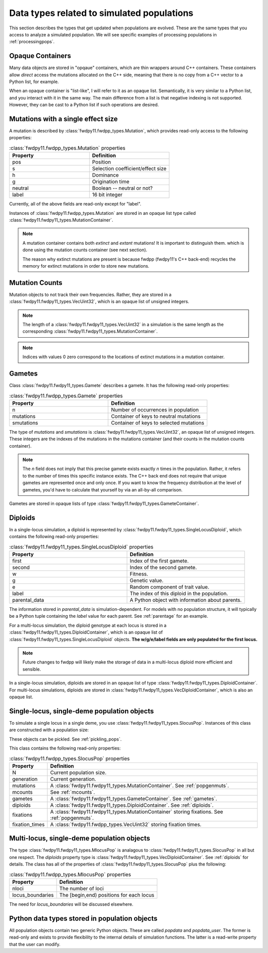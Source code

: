.. _data_types:

Data types related to simulated populations
======================================================================

This section describes the types that get updated when populations are evolved.  These are the same types that you 
access to analyze a simulated population. We will see specific examples of processing populations in :ref:`processingpops`.

Opaque Containers
-----------------------------------------------------------

Many data objects are stored in "opqaue" containers, which are thin wrappers around C++ containers.
These containers allow *direct* access the mutations allocated on the C++ side, meaning that there
is no copy from a C++ vector to a Python list, for example.

When an opaque container is "list-like", I will refer to it as an opaque list. Semantically, it is very similar to a
Python list, and you interact with it in the same way.  The main difference from a list is that negative indexing 
is not supported. However, they can be cast to a Python list if such operations are desired.

.. _popgenmuts:

Mutations with a single effect size
-----------------------------------------------------------

A mutation is described by :class:`fwdpy11.fwdpp_types.Mutation`, which provides read-only access to the following
properties:

.. csv-table:: :class:`fwdpy11.fwdpp_types.Mutation` properties
    :header: "Property", "Definition"
    :widths: 5,5

    "pos", "Position"
    "s", "Selection coefficient/effect size"
    "h", "Dominance"
    "g", "Origination time"
    "neutral", "Boolean -- neutral or not?"
    "label", "16 bit integer"

Currently, all of the above fields are read-only except for "label".

Instances of :class:`fwdpy11.fwdpp_types.Mutation` are stored in an opaque list type called
:class:`fwdpy11.fwdpy11_types.MutationContainer`.  

.. note::

    A mutation container contains both *extinct* and *extant* mutations!  It is important to distinguish them.
    which is done using the mutation counts container (see next section).

    The reason why extinct mutations are present is because fwdpp (fwdpy11's C++ back-end) recycles the memory
    for extinct mutations in order to store new mutations.

.. _mcounts:

Mutation Counts
-----------------------------------------------------------

Mutation objects to not track their own frequencies.  Rather, they are stored in a
:class:`fwdpy11.fwdpy11_types.VecUint32`, which is an opaque list of unsigned integers.

.. note::
    
    The length of a :class:`fwdpy11.fwdpy11_types.VecUint32` in a simulation is the same
    length as the corresponding :class:`fwdpy11.fwdpy11_types.MutationContainer`.

.. note::

    Indices with values 0 zero correspond to the locations of extinct mutations in a mutation 
    container.

.. _gametes:

Gametes
-----------------------------------------------------------

Class :class:`fwdpy11.fwdpy11_types.Gamete` describes a gamete.  It has the following read-only properties:

.. csv-table:: :class:`fwdpy11.fwdpp_types.Gamete` properties
    :header: "Property", "Definition"
    :widths: 5,5

    "n","Number of occurrences in population"
    "mutations","Container of keys to neutral mutations"
    "smutations","Container of keys to selected mutations"

The type of `mutations` and `smutations` is :class:`fwdpy11.fwdpy11_types.VecUint32`, an opaque list of unsigned
integers.  These integers are the indexes of the mutations in the mutations container (and their counts in the mutation
counts container).

.. note::

    The `n` field does not imply that this precise gamete exists exactly `n` times in the population.  Rather, it refers
    to the number of times this specific instance exists.  The C++ back end does not require that unique gametes are
    represented once and only once.  If you want to know the frequency distribution at the level of gametes, you'd have
    to calculate that yourself by via an all-by-all comparison.

Gametes are stored in opaque lists of type :class:`fwdpy11.fwdpy11_types.GameteContainer`.

.. _diploids:

Diploids
-----------------------------------------------------------

In a single-locus simulation, a diploid is represented by :class:`fwdpy11.fwdpy11_types.SingleLocusDiploid`, which
contains the following read-only properties:

.. csv-table:: :class:`fwdpy11.fwdpy11_types.SingleLocusDiploid` properties
    :header: "Property", "Definition"
    :widths: 5,5

    "first", "Index of the first gamete."
    "second", "Index of the second gamete."
    "w", "Fitness."
    "g", "Genetic value."
    "e", "Random component of trait value."
    "label", "The index of this diploid in the population."
    "parental_data", "A Python object with information about parents."

The information stored in `parental_data` is simulation-dependent.  For models with no population structure, it will
typically be a Python tuple containing the `label` value for each parent.  See :ref:`parentage` for an example.

For a multi-locus simulation, the diploid genotype at each locus is stored in a :class:`fwdpy11.fwdpy11_types.DiploidContainer`, which is an opaque list of :class:`fwdpy11.fwdpy11_types.SingleLocusDiploid` objects.  **The w/g/e/label fields are only populated for the first locus.**

.. note::

    Future changes to fwdpp will likely make the storage of data in a multi-locus diploid more efficient and sensible.

In a single-locus simulation, diploids are stored in an opaque list of type
:class:`fwdpy11.fwdpy11_types.DiploidContainer`.  For multi-locus simulations, diploids are stored in
:class:`fwdpy11.fwdpy11_types.VecDiploidContainer`, which is also an opaque list.

.. _slocuspop:

Single-locus, single-deme population objects
-----------------------------------------------------------

To simulate a single locus in a single deme, you use :class:`fwdpy11.fwdpy11_types.SlocusPop`.  Instances of this
class are constructed with a population size:

.. testcode::

    import fwdpy11 as fp11
    pop = fp11.SlocusPop(10000)
    print(pop.N)
    print(pop.generation)

.. testoutput::

    10000
    0

These objects can be pickled. See :ref:`pickling_pops`.

This class contains the following read-only properties:

.. csv-table:: :class:`fwdpy11.fwdpp_types.SlocusPop` properties
    :header: "Property", "Definition"
    
    "N", "Current population size."
    "generation", "Current generation."
    "mutations", "A :class:`fwdpy11.fwdpy11_types.MutationContainer`. See :ref:`popgenmuts`."
    "mcounts", "See :ref:`mcounts`."
    "gametes", "A :class:`fwdpy11.fwdpy11_types.GameteContainer`.  See :ref:`gametes`."
    "diploids", "A :class:`fwdpy11.fwdpy11_types.DiploidContainer`.  See :ref:`diploids`."
    "fixations", "A :class:`fwdpy11.fwdpy11_types.MutationContainer` storing fixations. See :ref:`popgenmuts`."
    "fixation_times", "A :class:`fwdpy11.fwdpp_types.VecUint32` storing fixation times."

.. _mlocuspop:

Multi-locus, single-deme population objects
-----------------------------------------------------------

The type :class:`fwdpy11.fwdpy11_types.MlocusPop` is analagous to :class:`fwdpy11.fwdpy11_types.SlocusPop` in all but
one respect.  The `diploids` property type is :class:`fwdpy11.fwdpy11_types.VecDiploidContainer`.  See :ref:`diploids`
for details.  The class has all of the properties of :class:`fwdpy11.fwdpy11_types.SlocusPop` plus the following:

.. csv-table:: :class:`fwdpy11.fwdpp_types.MlocusPop` properties
    :header: "Property", "Definition"

    "nloci", "The number of loci"
    "locus_boundaries", "The [begin,end) positions for each locus"

The need for `locus_boundaries` will be discussed elsewhere.

.. todo::

    Discuss locus boundaries somewhere.

Python data types stored in population objects
---------------------------------------------------------------------------------

.. versionadded:: 0.1.4

All population objects contain two generic Python objects.  These are called `popdata` and `popdata_user`.  The former
is read-only and exists to provide flexibility to the internal details of simulation functions.  The latter is a
read-write property that the user can modify.
